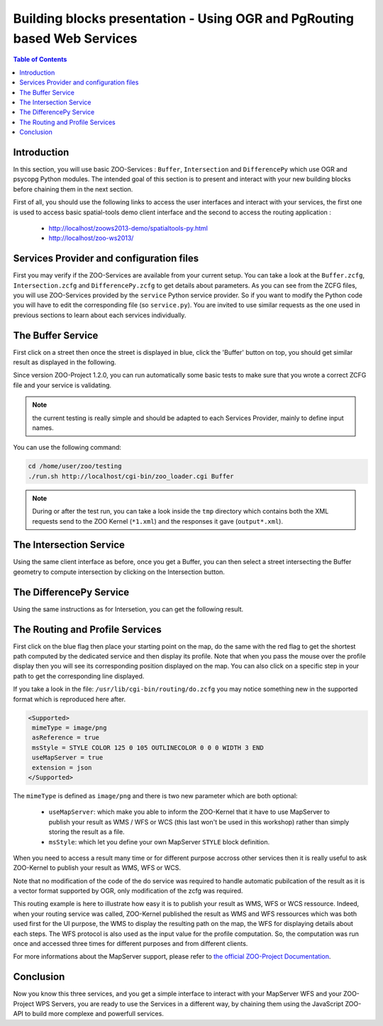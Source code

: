 .. _ogr_base_vect_ops:

Building blocks presentation - Using OGR and PgRouting based Web Services 
===================================================

.. contents:: Table of Contents
    :depth: 5
    :backlinks: top

Introduction
------------------

In this section, you will use basic ZOO-Services : ``Buffer``, 
``Intersection`` and ``DifferencePy`` which use OGR and psycopg Python modules.
The intended goal of this section is to present and interact with your new building blocks before chaining them in the next section.

First of all, you should use the following links to access the user
interfaces and interact with your services, the first one is used to
access basic spatial-tools demo client interface and  the second to
access the routing application :
  * `http://localhost/zoows2013-demo/spatialtools-py.html <http://localhost/zoows2013-demo/spatialtools-py.html>`__
  * `http://localhost/zoo-ws2013/ <http://localhost/zoo-ws2013/>`__

Services Provider and configuration files
----------------------------------

First you may verify if the ZOO-Services are available from your current setup.
You can take a look at the ``Buffer.zcfg``, ``Intersection.zcfg`` and 
``DifferencePy.zcfg`` to get details about parameters.
As you can see from the ZCFG files, you will use ZOO-Services provided by the 
``service`` Python service provider. So if you want to modify the Python code
you will have to edit the corresponding file (so ``service.py``). 
You are invited to use similar requests as the one used in previous
sections to learn about each services individually.

The Buffer Service
------------------------------------

First click on a street then once the street is displayed in blue, click the 
'Buffer' button on top, you should get similar result as displayed in the following.

.. image:: ./images/Buffer_Level_15.png
   :width: 650px
   :align: center

Since version ZOO-Project 1.2.0, you can run automatically some basic tests to 
make sure that you wrote a correct ZCFG file and your service is validating.

.. note:: the current testing is really simple and should be adapted to each Services 
    Provider, mainly to define input names.

You can use the following command:

.. code-block:: bash
    
    cd /home/user/zoo/testing
    ./run.sh http://localhost/cgi-bin/zoo_loader.cgi Buffer


.. note:: During or after the test run, you can take a look inside the ``tmp`` directory 
    which contains both the XML requests send to the ZOO Kernel (``*1.xml``) and the 
    responses it gave (``output*.xml``).

The Intersection Service
------------------------------------

Using the same client interface as before, once you get a Buffer, you can then 
select a street intersecting the Buffer geometry to compute intersection by clicking on the Intersection button.

    
.. image:: ./images/Intersection_Level_15.png
   :width: 650px
   :align: center


The DifferencePy Service
------------------------------------

Using the same instructions as for Intersetion, you can get the following result.

.. image:: ./images/Difference_Level_15.png
   :width: 650px
   :align: center


The Routing and Profile Services
------------------------------------

First click on the blue flag then place your starting point on the
map, do the same with the red flag to get the shortest path computed
by the dedicated service and then display its profile. Note that when
you pass the mouse over the profile display then you will see its
corresponding position displayed on the map. You can also click on a
specific step in your path to get the corresponding line displayed.

.. image:: ./images/Routing_Basic.png
   :width: 650px
   :align: center

If you take a look in the file: ``/usr/lib/cgi-bin/routing/do.zcfg``
you may notice something new in the supported format which is
reproduced here after. 
 
.. code-block:: guess
    
    <Supported>
     mimeType = image/png
     asReference = true
     msStyle = STYLE COLOR 125 0 105 OUTLINECOLOR 0 0 0 WIDTH 3 END
     useMapServer = true
     extension = json
    </Supported>

The ``mimeType`` is defined as ``image/png`` and there is two new
parameter which are both optional:
  * ``useMapServer``: which make you able to inform the ZOO-Kernel
    that it have to use MapServer to publish your result as WMS / WFS or WCS (this last
    won't be used in this workshop) rather than simply storing the
    result as a file.
  * ``msStyle``: which let you define your own MapServer ``STYLE`` block definition.

When you need to access a result many time or for different purpose
accross other services then it is really useful to ask ZOO-Kernel to
publish your result as WMS, WFS or WCS.

Note that no modification of the code of the do service was required
to handle automatic pubilcation of the result as it is a vector format
supported by OGR, only modification of the zcfg was required.

This routing example is here to illustrate how easy it is to publish
your result as WMS, WFS or WCS ressource. Indeed, when your routing 
service was called, ZOO-Kernel published the result as WMS and WFS 
ressources which was both used first for the UI purpose, the WMS to 
display the resulting path on the map, the WFS for displaying details 
about each steps. The WFS protocol is also used as the input value 
for the profile computation. So, the computation was run once
and accessed three times for different purposes and from different 
clients.

For more informations about the MapServer support, please refer to `the
official  ZOO-Project Documentation <http://zoo-project.org/docs/kernel/mapserver.html>`_.

Conclusion
------------------------------------

Now you know this three services, and you get a simple interface to interact 
with your MapServer WFS and your ZOO-Project WPS Servers, you are ready to use 
the Services in a different way, by chaining them using the JavaScript ZOO-API to build 
more complexe and powerfull services.
